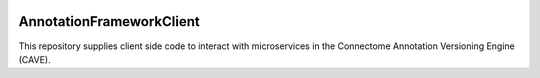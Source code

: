 .. image:: https://readthedocs.org/projects/annotationframeworkclient/badge/?version=latest
    :target: https://annotationframeworkclient.readthedocs.io/en/latest/?badge=latest
    :alt: Documentation Status
.. image:: https://github.com/seung-lab/AnnotationFrameworkClient/workflows/Annotation%20Framework%20Client/badge.svg
    :target: https://github.com/seung-lab/AnnotationFrameworkClient/actions
    :alt: Actions Status

AnnotationFrameworkClient
###########################
This repository supplies client side code to interact with microservices 
in the Connectome Annotation Versioning Engine (CAVE).
